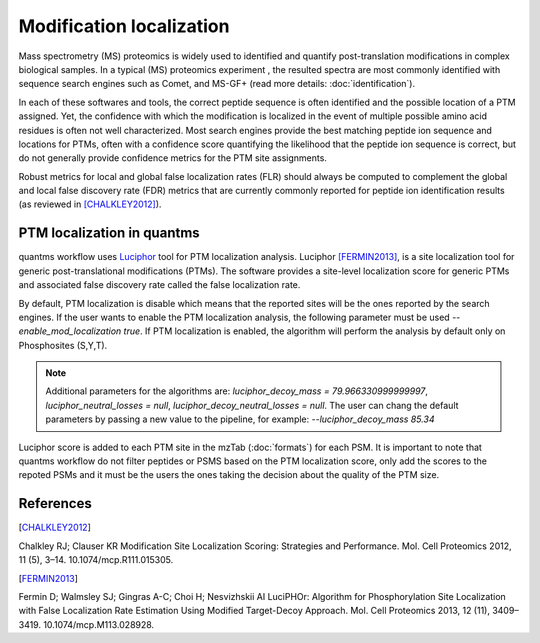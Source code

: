 Modification localization
=========================

Mass spectrometry (MS) proteomics is widely used to identified and quantify post-translation modifications in complex biological samples. In a typical (MS) proteomics experiment , the resulted spectra are most commonly identified with sequence search engines such as Comet, and MS-GF+ (read more details: :doc:`identification`).

In each of these softwares and tools, the correct peptide sequence is often identified and the possible location of a PTM assigned. Yet, the confidence with which the modification is localized in the event of multiple possible amino acid residues is often not well characterized. Most search engines provide the best matching peptide ion sequence and locations for PTMs, often with a confidence score quantifying the likelihood that the peptide ion sequence is correct, but do not generally provide confidence metrics for the PTM site assignments.

Robust metrics for local and global false localization rates (FLR) should always be computed to complement the global and local false discovery rate (FDR) metrics that are currently commonly reported for peptide ion identification results (as reviewed in [CHALKLEY2012]_).

PTM localization in quantms
------------------------------------

quantms workflow uses `Luciphor <https://github.com/dfermin/lucXor>`_ tool for PTM localization analysis. Luciphor [FERMIN2013]_, is a site localization tool for generic post-translational modifications (PTMs). The software provides a site-level localization score for generic PTMs and associated false discovery rate called the false localization rate.

By default, PTM localization is disable which means that the reported sites will be the ones reported by the search engines. If the user wants to enable the PTM localization analysis, the following parameter must be used `--enable_mod_localization true`. If PTM localization is enabled, the algorithm will perform the analysis by default only on Phosphosites (S,Y,T).

.. note:: Additional parameters for the algorithms are: `luciphor_decoy_mass = 79.966330999999997`, `luciphor_neutral_losses = null`, `luciphor_decoy_neutral_losses = null`. The user can chang the default parameters by passing a new value to the pipeline, for example: `--luciphor_decoy_mass  85.34`

Luciphor score is added to each PTM site in the mzTab (:doc:`formats`) for each PSM. It is important to note that quantms workflow do not filter peptides or PSMS based on the PTM localization score, only add the scores to the repoted PSMs and it must be the users the ones taking the decision about the quality of the PTM size.

References
------------------------------------

.. [CHALKLEY2012]
Chalkley RJ; Clauser KR Modification Site Localization Scoring: Strategies and Performance. Mol. Cell Proteomics 2012, 11 (5), 3–14. 10.1074/mcp.R111.015305.

.. [FERMIN2013]
Fermin D; Walmsley SJ; Gingras A-C; Choi H; Nesvizhskii AI LuciPHOr: Algorithm for Phosphorylation Site Localization with False Localization Rate Estimation Using Modified Target-Decoy Approach. Mol. Cell Proteomics 2013, 12 (11), 3409–3419. 10.1074/mcp.M113.028928.

